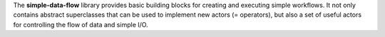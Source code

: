The **simple-data-flow** library provides basic building blocks for creating and executing
simple workflows. It not only contains abstract superclasses that can be used to
implement new actors (= operators), but also a set of useful actors for controlling
the flow of data and simple I/O.
